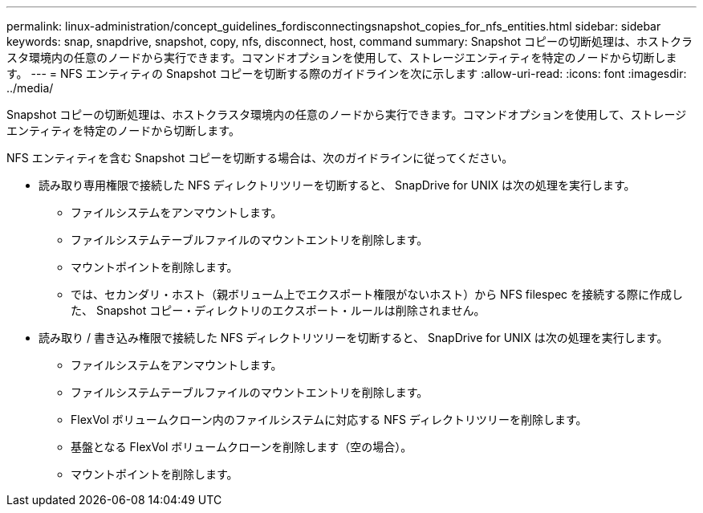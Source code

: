 ---
permalink: linux-administration/concept_guidelines_fordisconnectingsnapshot_copies_for_nfs_entities.html 
sidebar: sidebar 
keywords: snap, snapdrive, snapshot, copy, nfs, disconnect, host, command 
summary: Snapshot コピーの切断処理は、ホストクラスタ環境内の任意のノードから実行できます。コマンドオプションを使用して、ストレージエンティティを特定のノードから切断します。 
---
= NFS エンティティの Snapshot コピーを切断する際のガイドラインを次に示します
:allow-uri-read: 
:icons: font
:imagesdir: ../media/


[role="lead"]
Snapshot コピーの切断処理は、ホストクラスタ環境内の任意のノードから実行できます。コマンドオプションを使用して、ストレージエンティティを特定のノードから切断します。

NFS エンティティを含む Snapshot コピーを切断する場合は、次のガイドラインに従ってください。

* 読み取り専用権限で接続した NFS ディレクトリツリーを切断すると、 SnapDrive for UNIX は次の処理を実行します。
+
** ファイルシステムをアンマウントします。
** ファイルシステムテーブルファイルのマウントエントリを削除します。
** マウントポイントを削除します。
** では、セカンダリ・ホスト（親ボリューム上でエクスポート権限がないホスト）から NFS filespec を接続する際に作成した、 Snapshot コピー・ディレクトリのエクスポート・ルールは削除されません。


* 読み取り / 書き込み権限で接続した NFS ディレクトリツリーを切断すると、 SnapDrive for UNIX は次の処理を実行します。
+
** ファイルシステムをアンマウントします。
** ファイルシステムテーブルファイルのマウントエントリを削除します。
** FlexVol ボリュームクローン内のファイルシステムに対応する NFS ディレクトリツリーを削除します。
** 基盤となる FlexVol ボリュームクローンを削除します（空の場合）。
** マウントポイントを削除します。



